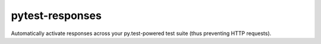 pytest-responses
================

Automatically activate responses across your py.test-powered test suite (thus preventing HTTP requests).
